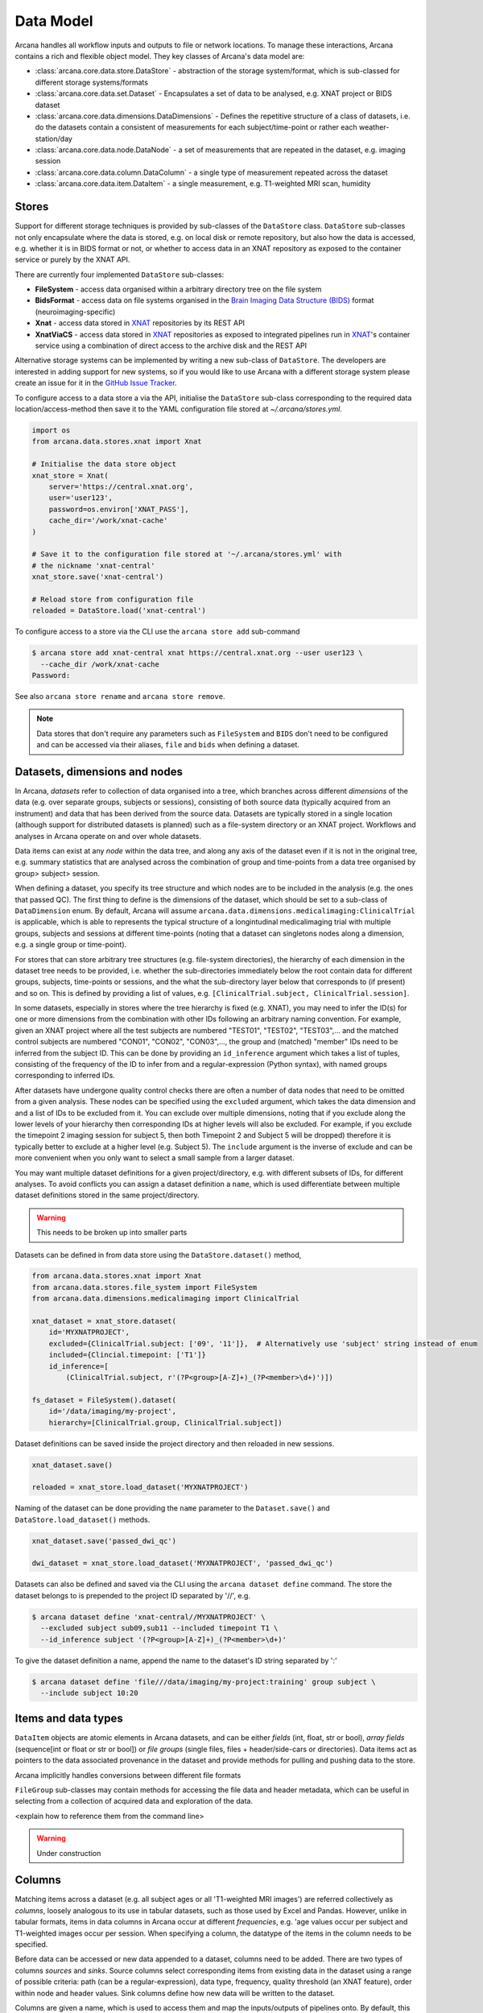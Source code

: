 Data Model
==========

Arcana handles all workflow inputs and outputs to file or network locations.
To manage these interactions, Arcana contains a rich and flexible
object model. They key classes of Arcana's data model are:

* :class:`arcana.core.data.store.DataStore` - abstraction of the storage system/format, which is sub-classed for different storage systems/formats
* :class:`arcana.core.data.set.Dataset` - Encapsulates a set of data to be analysed, e.g. XNAT project or BIDS dataset
* :class:`arcana.core.data.dimensions.DataDimensions` - Defines the repetitive structure of a class of datasets, i.e. do the datasets contain a consistent of measurements for each subject/time-point or rather each weather-station/day
* :class:`arcana.core.data.node.DataNode` - a set of measurements that are repeated in the dataset, e.g. imaging session
* :class:`arcana.core.data.column.DataColumn` - a single type of measurement repeated across the dataset
* :class:`arcana.core.data.item.DataItem` - a single measurement, e.g. T1-weighted MRI scan, humidity

Stores
------

Support for different storage techniques is provided by sub-classes of the
``DataStore`` class. ``DataStore`` sub-classes not only encapsulate where the
data is stored, e.g. on local disk or remote repository, but also how the data
is accessed, e.g. whether it is in BIDS format or not, or whether to access
data in an XNAT repository as exposed to the container service or purely by
the XNAT API.

There are currently four implemented ``DataStore`` sub-classes:

* **FileSystem** - access data organised within a arbitrary directory tree on the file system
* **BidsFormat** - access data on file systems organised in the `Brain Imaging Data Structure (BIDS) <https://bids.neuroimaging.io/>`__ format (neuroimaging-specific)
* **Xnat** - access data stored in XNAT_ repositories by its REST API
* **XnatViaCS** - access data stored in XNAT_ repositories as exposed to integrated pipelines run in XNAT_'s container service using a combination of direct access to the archive disk and the REST API

Alternative storage systems can be implemented by writing a new sub-class of
``DataStore``. The developers are interested in adding support for new systems,
so if you would like to use Arcana with a different storage system please
create an issue for it in the `GitHub Issue Tracker <https://github.com/Australian-Imaging-Service/arcana/issues>`__.

To configure access to a data store a via the API, initialise the ``DataStore``
sub-class corresponding to the required data location/access-method then save
it to the YAML configuration file stored at `~/.arcana/stores.yml`.

.. code-block:: python

    import os
    from arcana.data.stores.xnat import Xnat

    # Initialise the data store object
    xnat_store = Xnat(
        server='https://central.xnat.org',
        user='user123',
        password=os.environ['XNAT_PASS'],
        cache_dir='/work/xnat-cache'
    )

    # Save it to the configuration file stored at '~/.arcana/stores.yml' with
    # the nickname 'xnat-central'
    xnat_store.save('xnat-central')

    # Reload store from configuration file
    reloaded = DataStore.load('xnat-central')


To configure access to a store via the CLI use the ``arcana store add`` sub-command

.. code-block:: bash

    $ arcana store add xnat-central xnat https://central.xnat.org --user user123 \
      --cache_dir /work/xnat-cache
    Password:


See also ``arcana store rename`` and ``arcana store remove``.

.. note::

    Data stores that don't require any parameters such as ``FileSystem`` and
    ``BIDS`` don't need to be configured and can be accessed via their aliases,
    ``file`` and ``bids`` when defining a dataset.


Datasets, dimensions and nodes
------------------------------

In Arcana, *datasets* refer to collection of data organised into a tree, which
branches across different *dimensions* of the data (e.g. over separate groups,
subjects or sessions), consisting of both source data (typically
acquired from an instrument) and data that has been derived from the source
data. Datasets are typically stored in a single location (although support for
distributed datasets is planned) such as a file-system directory or an
XNAT project. Workflows and analyses in Arcana operate on and over whole
datasets.

Data items can exist at any *node* within the data tree, and along any
axis of the dataset even if it is not in the original tree, e.g. summary
statistics that are analysed across the combination of group and time-points
from a data tree organised by group> subject> session.

When defining a dataset, you specify its tree structure and which nodes are to
be included in the analysis (e.g. the ones that passed QC). The first thing
to define is the dimensions of the dataset, which should be set to a sub-class of
``DataDimension`` enum. By default, Arcana will assume 
``arcana.data.dimensions.medicalimaging:ClinicalTrial`` is applicable, which is able to
represents the typical structure of a longintudinal medicalimaging trial with multiple
groups, subjects and sessions at different time-points (noting that a dataset
can singletons nodes along a dimension, e.g. a single group or time-point).

For stores that can store arbitrary tree structures (e.g. file-system directories),
the hierarchy of each dimension in the dataset tree needs to be provided, i.e.
whether the sub-directories immediately below the root contain data for different
groups, subjects, time-points or sessions, and the what the sub-directory layer
below that corresponds to (if present) and so on. This is defined by providing
a list of values, e.g. ``[ClinicalTrial.subject, ClinicalTrial.session]``.

In some datasets, especially in stores where the tree hierarchy is fixed (e.g. XNAT),
you may need to infer the ID(s) for one or more dimensions from the combination
with other IDs following an arbitrary naming convention. For example, given an
XNAT project where all the test subjects are numbered "TEST01", "TEST02", "TEST03",...
and the matched control subjects are numbered "CON01", "CON02", "CON03",...,
the group and (matched) "member" IDs need to be inferred from the subject ID.
This can be done by providing an ``id_inference`` argument which takes a list
of tuples, consisting of the frequency of the ID to infer from and a
regular-expression (Python syntax), with named groups corresponding to inferred
IDs.

After datasets have undergone quality control checks there are often a number
of data nodes that need to be omitted from a given analysis. These nodes can
be specified using the ``excluded`` argument, which takes the data dimension and
and a list of IDs to be excluded from it. You can exclude over multiple dimensions,
noting that if you exclude along the lower levels of your hierarchy then corresponding
IDs at higher levels will also be excluded. For example, if you exclude the timepoint 2
imaging session for subject 5, then both Timepoint 2 and Subject 5 will be dropped)
therefore it is typically better to exclude at a higher level (e.g. Subject 5).
The ``include`` argument is the inverse of exclude and can be more convenient when
you only want to select a small sample from a larger dataset.

You may want multiple dataset definitions for a given project/directory, e.g. with
different subsets of IDs, for different analyses. To avoid conflicts you can
assign a dataset definition a ``name``, which is used differentiate between multiple
dataset definitions stored in the same project/directory.

.. warning::

    This needs to be broken up into smaller parts


Datasets can be defined in from data store using the ``DataStore.dataset()`` method,

.. code-block:: python

    from arcana.data.stores.xnat import Xnat
    from arcana.data.stores.file_system import FileSystem
    from arcana.data.dimensions.medicalimaging import ClinicalTrial

    xnat_dataset = xnat_store.dataset(
        id='MYXNATPROJECT',
        excluded={ClinicalTrial.subject: ['09', '11']},  # Alternatively use 'subject' string instead of enum
        included={Clincial.timepoint: ['T1']}
        id_inference=[
            (ClinicalTrial.subject, r'(?P<group>[A-Z]+)_(?P<member>\d+)')])

    fs_dataset = FileSystem().dataset(
        id='/data/imaging/my-project',
        hierarchy=[ClinicalTrial.group, ClinicalTrial.subject])

Dataset definitions can be saved inside the project directory and then reloaded
in new sessions.

.. code-block:: python

    xnat_dataset.save()

    reloaded = xnat_store.load_dataset('MYXNATPROJECT')

Naming of the dataset can be done providing the ``name`` parameter to the
``Dataset.save()`` and ``DataStore.load_dataset()`` methods.

.. code-block:: python

    xnat_dataset.save('passed_dwi_qc')

    dwi_dataset = xnat_store.load_dataset('MYXNATPROJECT', 'passed_dwi_qc')


Datasets can also be defined and saved via the CLI using the ``arcana dataset define``
command. The store the dataset belongs to is prepended to the project ID
separated by '//', e.g.

.. code-block:: bash

    $ arcana dataset define 'xnat-central//MYXNATPROJECT' \
      --excluded subject sub09,sub11 --included timepoint T1 \
      --id_inference subject '(?P<group>[A-Z]+)_(?P<member>\d+)'

To give the dataset definition a name, append the name to the dataset's ID
string separated by ':'

.. code-block:: bash

    $ arcana dataset define 'file///data/imaging/my-project:training' group subject \
      --include subject 10:20


Items and data types
--------------------

``DataItem`` objects are atomic elements in Arcana datasets, and can be either
*fields* (int, float, str or bool), *array fields* (sequence[int or float or str or bool])
or *file groups* (single files, files + header/side-cars or directories).
Data items act as pointers to the data associated provenance in the
dataset and provide methods for pulling and pushing data to the store.

Arcana implicitly handles conversions between different file formats

``FileGroup`` sub-classes may contain methods for accessing the file data and header metadata,
which can be useful in selecting from a collection of acquired data and exploration
of the data.

<explain how to reference them from the command line>

.. warning::
    Under construction


.. _data_columns:

Columns
-------

Matching items across a dataset (e.g. all subject ages or all 'T1-weighted MRI
images') are referred collectively as *columns*, loosely analogous to its use
in tabular datasets, such as those used by Excel and Pandas. However, unlike in tabular
formats, items in data columns in Arcana occur at different *frequencies*,
e.g. 'age values occur per subject and T1-weighted images occur per session.
When specifying a column, the datatype of the items in the column needs to be specified. 

Before data can be accessed or new data appended to a dataset, columns need to be
added. There are two types of columns *sources* and *sinks*. Source columns
select corresponding items from existing data in the dataset using a range of
possible criteria: path (can be a regular-expression), data type, frequency,
quality threshold (an XNAT feature), order within node and header values.
Sink columns define how new data will be written to the dataset.

Columns are given a name, which is used to access them and map the
inputs/outputs of pipelines onto. By default, this name is used by sinks to
name the output fields/files stored in the dataset. However, if a specific
output path is required it can be specified by the ``path`` argument.

Use the ``Dataset.add_source()`` and ``Dataset.add_sink()`` methods to add
sources and sinks via the API.

.. code-block:: python

    from arcana.data.dimensions.medicalimaging import ClinicalTrial
    from arcana.data.types.medicalimaging import dicom, nifti_gz

    xnat_dataset.add_source(
        name='T1w',
        path=r'.*t1_mprage.*'
        datatype=dicom,
        order=1,
        quality_threshold='usable',
        is_regex=True
    )

    fs_dataset.add_sink(
        name='brain_template',
        datatype=nifti_gz,
        frequency=ClinicalTrial.group
    )

To access the data in the columns once they are defined use the ``Dataset[]``
operator

.. code-block:: python

    import matplotlib.pyplot as plt
    from arcana.core.data.store import Dataset

    # Get a column containing all T1-weighted MRI images across the dataset
    xnat_dataset = Dataset.load('xnat-central//MYXNATPROJECT')
    t1w = xnat_dataset['T1w']

    # Plot a slice of the image data from a sample image (Note: such data access
    # is only available for select data types that have convenient Python readers)
    plt.imshow(t1w['sub01_tpoint2'].data[:,:,30])


Use the ``arcana source add`` and ``arcana sink add`` commands to add sources/sinks
to a dataset using the CLI.

.. code-block:: bash

    $ arcana source add 'xnat-central//MYXNATPROJECT' T1w \
      medicalimaging:dicom --path '.*t1_mprage.*' \
      --order 1 --quality usable --regex

    $ arcana sink add 'file///data/imaging/my-project:training' brain_template \
      medicalimaging:nifti_gz --frequency group


One of the main benefits of using datasets in BIDS_ format is that the names
and file formats of the data are strictly defined. This allows the ``BidsFormat``
data store object to automatically add sources to the dataset when it is
initialised.

.. code-block:: python

    from arcana.data.stores.bids import BidsFormat
    from arcana.data.stores.file_system import FileSystem
    from arcana.data.dimensions.medicalimaging import ClinicalTrial

    bids_dataset = BidsFormat().dataset(
        id='/data/openneuro/ds00014')

    print(bids_dataset['T1w']['sub01'].header['dim'])

.. _Arcana: https://arcana.readthedocs.io
.. _XNAT: https://xnat.org
.. _BIDS: https://bids.neuroimaging.io